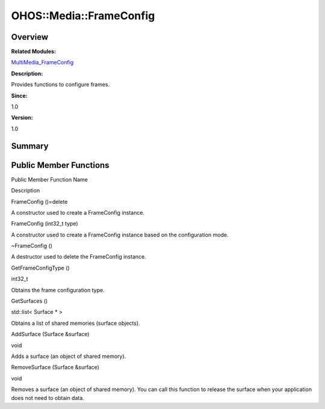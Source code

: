 OHOS::Media::FrameConfig
========================

**Overview**\ 
--------------

**Related Modules:**

`MultiMedia_FrameConfig <multimedia_frameconfig.rst>`__

**Description:**

Provides functions to configure frames.

**Since:**

1.0

**Version:**

1.0

**Summary**\ 
-------------

Public Member Functions
-----------------------

.. raw:: html

   <table>

.. raw:: html

   <thead align="left">

.. raw:: html

   <tr id="row86453227084838">

.. raw:: html

   <th class="cellrowborder" valign="top" width="50%" id="mcps1.1.3.1.1">

.. raw:: html

   <p id="p614410224084838">

Public Member Function Name

.. raw:: html

   </p>

.. raw:: html

   </th>

.. raw:: html

   <th class="cellrowborder" valign="top" width="50%" id="mcps1.1.3.1.2">

.. raw:: html

   <p id="p1860890178084838">

Description

.. raw:: html

   </p>

.. raw:: html

   </th>

.. raw:: html

   </tr>

.. raw:: html

   </thead>

.. raw:: html

   <tbody>

.. raw:: html

   <tr id="row798058168084838">

.. raw:: html

   <td class="cellrowborder" valign="top" width="50%" headers="mcps1.1.3.1.1 ">

.. raw:: html

   <p id="p437097052084838">

FrameConfig ()=delete

.. raw:: html

   </p>

.. raw:: html

   </td>

.. raw:: html

   <td class="cellrowborder" valign="top" width="50%" headers="mcps1.1.3.1.2 ">

.. raw:: html

   <p id="p319716853084838">

.. raw:: html

   </p>

.. raw:: html

   <p id="p1280283555084838">

A constructor used to create a FrameConfig instance.

.. raw:: html

   </p>

.. raw:: html

   </td>

.. raw:: html

   </tr>

.. raw:: html

   <tr id="row2072568864084838">

.. raw:: html

   <td class="cellrowborder" valign="top" width="50%" headers="mcps1.1.3.1.1 ">

.. raw:: html

   <p id="p1503917954084838">

FrameConfig (int32_t type)

.. raw:: html

   </p>

.. raw:: html

   </td>

.. raw:: html

   <td class="cellrowborder" valign="top" width="50%" headers="mcps1.1.3.1.2 ">

.. raw:: html

   <p id="p512144492084838">

.. raw:: html

   </p>

.. raw:: html

   <p id="p1412806540084838">

A constructor used to create a FrameConfig instance based on the
configuration mode.

.. raw:: html

   </p>

.. raw:: html

   </td>

.. raw:: html

   </tr>

.. raw:: html

   <tr id="row1287121501084838">

.. raw:: html

   <td class="cellrowborder" valign="top" width="50%" headers="mcps1.1.3.1.1 ">

.. raw:: html

   <p id="p933724231084838">

~FrameConfig ()

.. raw:: html

   </p>

.. raw:: html

   </td>

.. raw:: html

   <td class="cellrowborder" valign="top" width="50%" headers="mcps1.1.3.1.2 ">

.. raw:: html

   <p id="p1314498209084838">

.. raw:: html

   </p>

.. raw:: html

   <p id="p1844905450084838">

A destructor used to delete the FrameConfig instance.

.. raw:: html

   </p>

.. raw:: html

   </td>

.. raw:: html

   </tr>

.. raw:: html

   <tr id="row1922456099084838">

.. raw:: html

   <td class="cellrowborder" valign="top" width="50%" headers="mcps1.1.3.1.1 ">

.. raw:: html

   <p id="p1259673113084838">

GetFrameConfigType ()

.. raw:: html

   </p>

.. raw:: html

   </td>

.. raw:: html

   <td class="cellrowborder" valign="top" width="50%" headers="mcps1.1.3.1.2 ">

.. raw:: html

   <p id="p1741999443084838">

int32_t

.. raw:: html

   </p>

.. raw:: html

   <p id="p1172907840084838">

Obtains the frame configuration type.

.. raw:: html

   </p>

.. raw:: html

   </td>

.. raw:: html

   </tr>

.. raw:: html

   <tr id="row676091468084838">

.. raw:: html

   <td class="cellrowborder" valign="top" width="50%" headers="mcps1.1.3.1.1 ">

.. raw:: html

   <p id="p1424549163084838">

GetSurfaces ()

.. raw:: html

   </p>

.. raw:: html

   </td>

.. raw:: html

   <td class="cellrowborder" valign="top" width="50%" headers="mcps1.1.3.1.2 ">

.. raw:: html

   <p id="p1499402255084838">

std::list< Surface \* >

.. raw:: html

   </p>

.. raw:: html

   <p id="p663351193084838">

Obtains a list of shared memories (surface objects).

.. raw:: html

   </p>

.. raw:: html

   </td>

.. raw:: html

   </tr>

.. raw:: html

   <tr id="row1507115178084838">

.. raw:: html

   <td class="cellrowborder" valign="top" width="50%" headers="mcps1.1.3.1.1 ">

.. raw:: html

   <p id="p1762698968084838">

AddSurface (Surface &surface)

.. raw:: html

   </p>

.. raw:: html

   </td>

.. raw:: html

   <td class="cellrowborder" valign="top" width="50%" headers="mcps1.1.3.1.2 ">

.. raw:: html

   <p id="p803619183084838">

void

.. raw:: html

   </p>

.. raw:: html

   <p id="p979268855084838">

Adds a surface (an object of shared memory).

.. raw:: html

   </p>

.. raw:: html

   </td>

.. raw:: html

   </tr>

.. raw:: html

   <tr id="row1214227764084838">

.. raw:: html

   <td class="cellrowborder" valign="top" width="50%" headers="mcps1.1.3.1.1 ">

.. raw:: html

   <p id="p100452182084838">

RemoveSurface (Surface &surface)

.. raw:: html

   </p>

.. raw:: html

   </td>

.. raw:: html

   <td class="cellrowborder" valign="top" width="50%" headers="mcps1.1.3.1.2 ">

.. raw:: html

   <p id="p352339825084838">

void

.. raw:: html

   </p>

.. raw:: html

   <p id="p1601893395084838">

Removes a surface (an object of shared memory). You can call this
function to release the surface when your application does not need to
obtain data.

.. raw:: html

   </p>

.. raw:: html

   </td>

.. raw:: html

   </tr>

.. raw:: html

   </tbody>

.. raw:: html

   </table>
